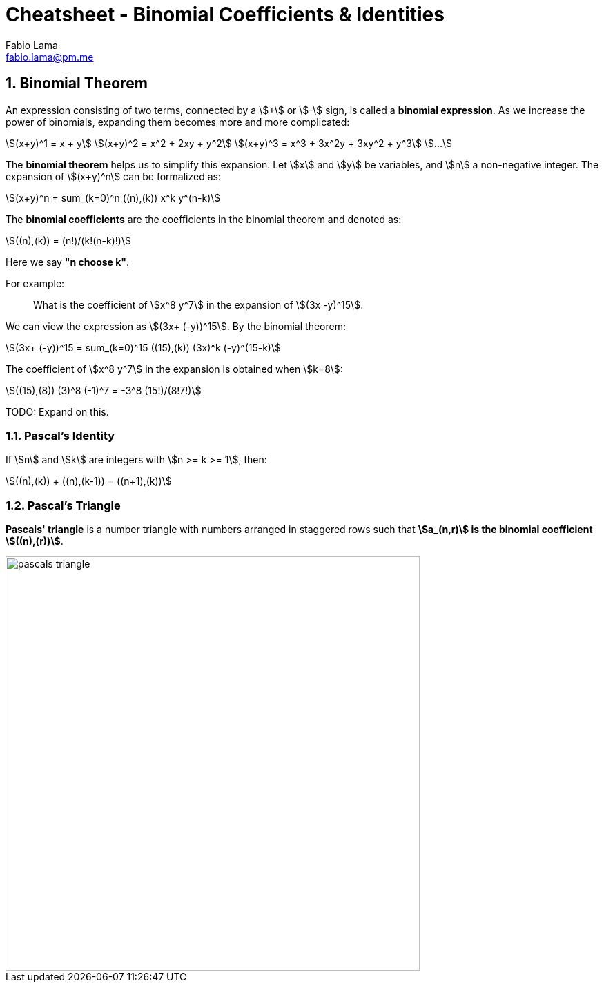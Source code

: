 = Cheatsheet - Binomial Coefficients & Identities
Fabio Lama <fabio.lama@pm.me>
:description: Module: CM1020- Discrete Mathematics, started 25. October 2022
:doctype: article
:sectnums: 4
:stem:

== Binomial Theorem

An expression consisting of two terms, connected by a stem:[+] or stem:[-] sign,
is called a **binomial expression**. As we increase the power of binomials,
expanding them becomes more and more complicated:

[stem]
++++
(x+y)^1 = x + y\
(x+y)^2 = x^2 + 2xy + y^2\
(x+y)^3 = x^3 + 3x^2y + 3xy^2 + y^3\
...
++++

The **binomial theorem** helps us to simplify this expansion. Let stem:[x] and
stem:[y] be variables, and stem:[n] a non-negative integer. The expansion of
stem:[(x+y)^n] can be formalized as:

[stem]
++++
(x+y)^n = sum_(k=0)^n ((n),(k)) x^k y^(n-k)
++++

The **binomial coefficients** are the coefficients in the binomial theorem and
denoted as:

[stem]
++++
((n),(k)) = (n!)/(k!(n-k)!)
++++

Here we say **"n choose k"**.

For example:

> What is the coefficient of stem:[x^8 y^7] in the expansion of stem:[(3x
-y)^15].

We can view the expression as stem:[(3x+ (-y))^15]. By the binomial theorem:

[stem]
++++
(3x+ (-y))^15 = sum_(k=0)^15 ((15),(k)) (3x)^k (-y)^(15-k)
++++

The coefficient of stem:[x^8 y^7] in the expansion is obtained when stem:[k=8]:

[stem]
++++
((15),(8)) (3)^8 (-1)^7 = -3^8 (15!)/(8!7!)
++++

TODO: Expand on this.

=== Pascal's Identity

If stem:[n] and stem:[k] are integers with stem:[n >= k >= 1], then:

[stem]
++++
((n),(k)) + ((n),(k-1)) = ((n+1),(k))
++++

=== Pascal's Triangle

**Pascals' triangle** is a number triangle with numbers arranged in staggered rows
such that **stem:[a_(n,r)] is the binomial coefficient stem:[((n),(r))]**.

image::./assets/pascals_triangle.png[align=center, width=600]